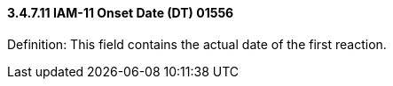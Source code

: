==== *3.4.7.11* IAM-11 Onset Date (DT) 01556

Definition: This field contains the actual date of the first reaction.

